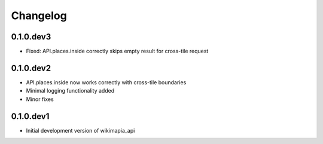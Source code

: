 .. :changelog:

Changelog
=========

0.1.0.dev3
----------

* Fixed: API.places.inside correctly skips empty result for cross-tile request

0.1.0.dev2
----------

* API.places.inside now works correctly with cross-tile boundaries
* Minimal logging functionality added
* Minor fixes

0.1.0.dev1
----------

* Initial development version of wikimapia_api
